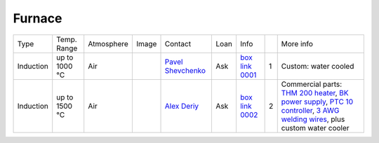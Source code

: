 Furnace
-------

+----------------+--------------+------------+---------+-------------------------+----------------------------+---------------------------+------+-----------------------------------------------------------------------------------------------------------------------------------+
|  Type          | Temp. Range  | Atmosphere |  Image  | Contact                 | Loan                       |  Info                     |      | More info                                                                                                                         |
+----------------+--------------+------------+---------+-------------------------+----------------------------+---------------------------+------+-----------------------------------------------------------------------------------------------------------------------------------+
| Induction      | up to 1000 °C| Air        | |00001| | `Pavel Shevchenko`_     | Ask                        |  `box link 0001`_         |  1   | Custom: water cooled                                                                                                              |
+----------------+--------------+------------+---------+-------------------------+----------------------------+---------------------------+------+-----------------------------------------------------------------------------------------------------------------------------------+
| Induction      | up to 1500 °C| Air        | |00002| | `Alex Deriy`_           | Ask                        |  `box link 0002`_         |  2   | Commercial parts: `THM 200 heater`_, `BK power supply`_, `PTC 10 controller`_, `3 AWG welding wires`_, plus custom water cooler   |
+----------------+--------------+------------+---------+-------------------------+----------------------------+---------------------------+------+-----------------------------------------------------------------------------------------------------------------------------------+

.. _THM 200 heater: https://mhi-inc.com/microtube_heaters.html
.. _BK power supply: https://www.bkprecision.com/products/power-supplies/1693-1-15v-60a-switching-dc-power-supply-with-remote-sense.html
.. _PTC 10 controller: https://www.thinksrs.com/products/ptc10.html
.. _3 AWG welding wires: https://www.mcmaster.com/welding-wire


.. _box link 0001: https://anl.box.com/s/9qeu4xcm0bahty4pxgj7qhgt87277vci
.. _box link 0002: https://anl.box.com/s/i6t27uspatnpqdlhcne9pitkhg3m3axm

.. |00001| image:: ../img/furnace_00001.png
    :width: 20pt
    :height: 20pt

.. |00002| image:: ../img/furnace_00002.png
    :width: 20pt
    :height: 20pt

.. _Pavel Shevchenko: mail to:  pshevchenko@anl.gov
.. _Alex Deriy: mail to: deriy@anl.gov
